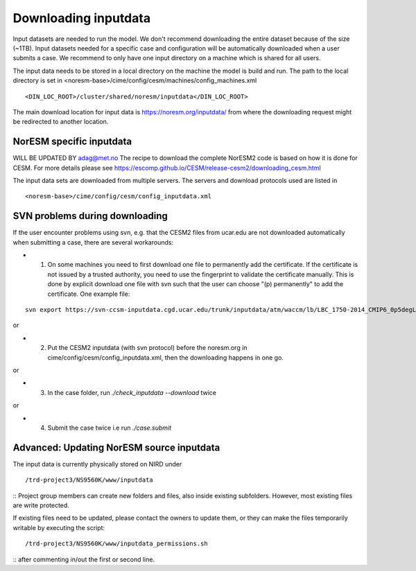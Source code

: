 .. _download_input:

Downloading inputdata
======================

Input datasets are needed to run the model. We don't recommend downloading the entire dataset because of the size (~1TB).
Input datasets needed for a specific case and configuration will be automatically downloaded when a user submits a case. 
We recommend to only have one input directory on a machine which is shared for all users. 

The input data needs to be stored in a local directory on the machine the model is build and run. The path to the local
directory is set in <noresm-base>/cime/config/cesm/machines/config_machines.xml

::

  <DIN_LOC_ROOT>/cluster/shared/noresm/inputdata</DIN_LOC_ROOT>
  
::

The main download location for input data is https://noresm.org/inputdata/ from where the downloading request 
might be redirected to another location.


NorESM specific inputdata
^^^^^^^^^^^^^^^^^^^^^^^^^

WILL BE UPDATED BY adag@met.no
The recipe to download the complete NorESM2 code is based on how it is done for CESM. For more details please see
https://escomp.github.io/CESM/release-cesm2/downloading_cesm.html

The input data sets are downloaded from multiple servers. The servers and download protocols used are listed in ::

<noresm-base>/cime/config/cesm/config_inputdata.xml


SVN problems during downloading 
^^^^^^

If the user encounter problems using svn, e.g. that the CESM2 files from ucar.edu are not downloaded automatically when submitting a case, there are several workarounds:

- 1. On some machines you need to first download one file to permanently add the certificate. If the certificate is not issued by a trusted authority, you need to use the fingerprint to validate the certificate manually. This is done by explicit download one file with svn such that the user can choose "(p) permanently" to add the certificate.  One example file: 
::
   
   svn export https://svn-ccsm-inputdata.cgd.ucar.edu/trunk/inputdata/atm/waccm/lb/LBC_1750-2014_CMIP6_0p5degLat_c170126.nc

::

or

- 2. Put the CESM2 inputdata (with svn protocol) before the noresm.org in cime/config/cesm/config_inputdata.xml, then the downloading happens in one go.

or

- 3. In the case folder, run `./check_inputdata --download` twice 

or

- 4. Submit the case twice i.e run  `./case.submit`


Advanced: Updating NorESM source inputdata
^^^^^^^^^^^^^^^^^^^^^^^^^^^^^^^^^^^^^^^^^^

The input data is currently physically stored on NIRD under
::

/trd-project3/NS9560K/www/inputdata

::
Project group members can create new folders and files, also inside existing subfolders.
However, most existing files are write protected.

If existing files need to be updated, please contact the owners to update them, 
or they can make the files temporarily writable by executing the script:
::

/trd-project3/NS9560K/www/inputdata_permissions.sh

::
after commenting in/out the first or second line.
